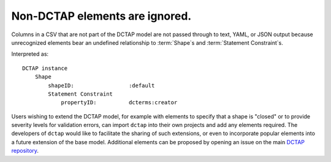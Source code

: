 .. _design_elements_unknown_ignored:

Non-DCTAP elements are ignored.
^^^^^^^^^^^^^^^^^^^^^^^^^^^^^^^

Columns in a CSV that are not part of the DCTAP model are not passed through to text, YAML, or JSON output because unrecognized elements bear an undefined relationship to :term:`Shape`\s and :term:`Statement Constraint`\s. 

.. csv-table::
   :file: unknownElement.csv
   :header-rows: 1

Interpreted as::

    DCTAP instance
        Shape
            shapeID:                 :default
            Statement Constraint
                propertyID:          dcterms:creator

Users wishing to extend the DCTAP model, for example with elements to specify that a shape is "closed" or to provide severity levels for validation errors, can import ``dctap`` into their own projects and add any elements required. The developers of ``dctap`` would like to facilitate the sharing of such extensions, or even to incorporate popular elements into a future extension of the base model. Additional elements can be proposed by opening an issue on the main `DCTAP repository <https://github.com/dcmi/dctap/issues>`_.
